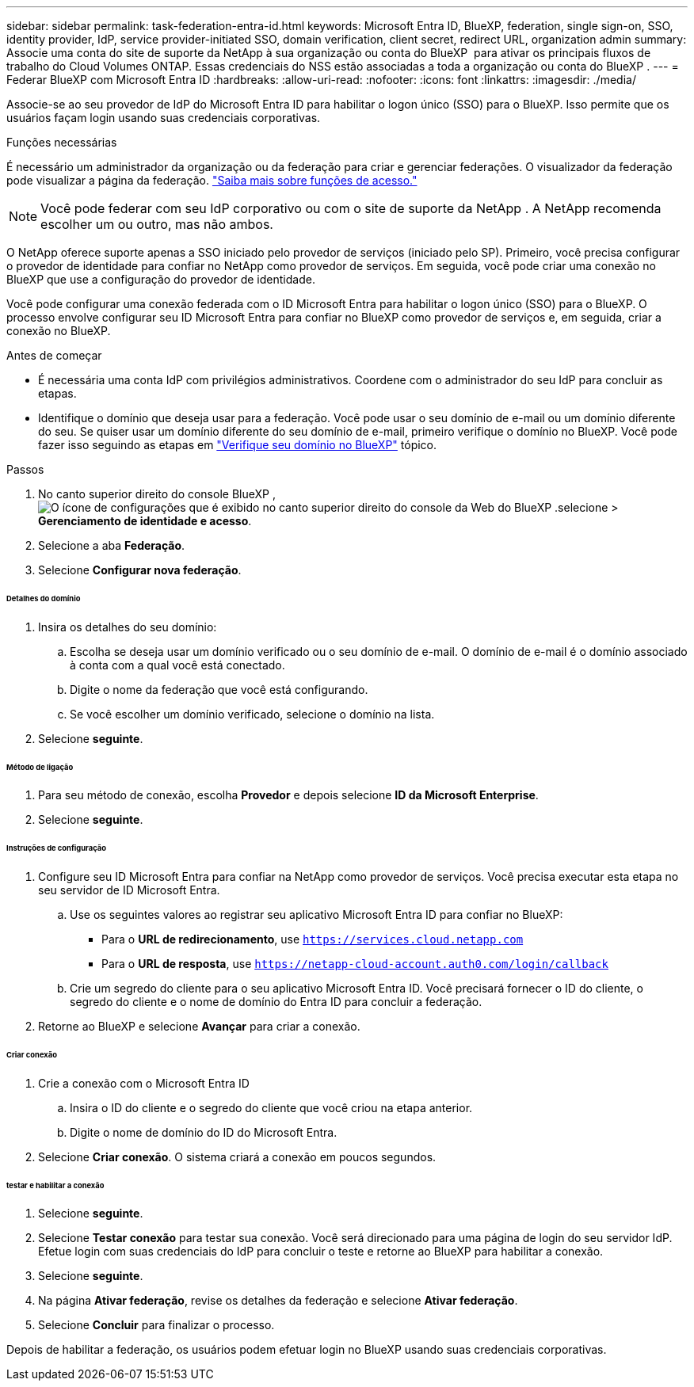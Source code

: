 ---
sidebar: sidebar 
permalink: task-federation-entra-id.html 
keywords: Microsoft Entra ID, BlueXP, federation, single sign-on, SSO, identity provider, IdP, service provider-initiated SSO, domain verification, client secret, redirect URL, organization admin 
summary: Associe uma conta do site de suporte da NetApp à sua organização ou conta do BlueXP  para ativar os principais fluxos de trabalho do Cloud Volumes ONTAP. Essas credenciais do NSS estão associadas a toda a organização ou conta do BlueXP . 
---
= Federar BlueXP com Microsoft Entra ID
:hardbreaks:
:allow-uri-read: 
:nofooter: 
:icons: font
:linkattrs: 
:imagesdir: ./media/


[role="lead"]
Associe-se ao seu provedor de IdP do Microsoft Entra ID para habilitar o logon único (SSO) para o BlueXP. Isso permite que os usuários façam login usando suas credenciais corporativas.

.Funções necessárias
É necessário um administrador da organização ou da federação para criar e gerenciar federações. O visualizador da federação pode visualizar a página da federação. link:reference-iam-predefined-roles.html["Saiba mais sobre funções de acesso."]


NOTE: Você pode federar com seu IdP corporativo ou com o site de suporte da NetApp . A NetApp recomenda escolher um ou outro, mas não ambos.

O NetApp oferece suporte apenas a SSO iniciado pelo provedor de serviços (iniciado pelo SP). Primeiro, você precisa configurar o provedor de identidade para confiar no NetApp como provedor de serviços. Em seguida, você pode criar uma conexão no BlueXP que use a configuração do provedor de identidade.

Você pode configurar uma conexão federada com o ID Microsoft Entra para habilitar o logon único (SSO) para o BlueXP. O processo envolve configurar seu ID Microsoft Entra para confiar no BlueXP como provedor de serviços e, em seguida, criar a conexão no BlueXP.

.Antes de começar
* É necessária uma conta IdP com privilégios administrativos. Coordene com o administrador do seu IdP para concluir as etapas.
* Identifique o domínio que deseja usar para a federação. Você pode usar o seu domínio de e-mail ou um domínio diferente do seu. Se quiser usar um domínio diferente do seu domínio de e-mail, primeiro verifique o domínio no BlueXP. Você pode fazer isso seguindo as etapas em link:task-federation-verify-domain.html["Verifique seu domínio no BlueXP"] tópico.


.Passos
. No canto superior direito do console BlueXP , image:icon-settings-option.png["O ícone de configurações que é exibido no canto superior direito do console da Web do BlueXP ."]selecione > *Gerenciamento de identidade e acesso*.
. Selecione a aba *Federação*.
. Selecione *Configurar nova federação*.


[discrete]
====== Detalhes do domínio

. Insira os detalhes do seu domínio:
+
.. Escolha se deseja usar um domínio verificado ou o seu domínio de e-mail. O domínio de e-mail é o domínio associado à conta com a qual você está conectado.
.. Digite o nome da federação que você está configurando.
.. Se você escolher um domínio verificado, selecione o domínio na lista.


. Selecione *seguinte*.


[discrete]
====== Método de ligação

. Para seu método de conexão, escolha *Provedor* e depois selecione *ID da Microsoft Enterprise*.
. Selecione *seguinte*.


[discrete]
====== Instruções de configuração

. Configure seu ID Microsoft Entra para confiar na NetApp como provedor de serviços. Você precisa executar esta etapa no seu servidor de ID Microsoft Entra.
+
.. Use os seguintes valores ao registrar seu aplicativo Microsoft Entra ID para confiar no BlueXP:
+
*** Para o *URL de redirecionamento*, use  `https://services.cloud.netapp.com`
*** Para o *URL de resposta*, use  `https://netapp-cloud-account.auth0.com/login/callback`


.. Crie um segredo do cliente para o seu aplicativo Microsoft Entra ID. Você precisará fornecer o ID do cliente, o segredo do cliente e o nome de domínio do Entra ID para concluir a federação.


. Retorne ao BlueXP e selecione *Avançar* para criar a conexão.


[discrete]
====== Criar conexão

. Crie a conexão com o Microsoft Entra ID
+
.. Insira o ID do cliente e o segredo do cliente que você criou na etapa anterior.
.. Digite o nome de domínio do ID do Microsoft Entra.


. Selecione *Criar conexão*. O sistema criará a conexão em poucos segundos.


[discrete]
====== testar e habilitar a conexão

. Selecione *seguinte*.
. Selecione *Testar conexão* para testar sua conexão. Você será direcionado para uma página de login do seu servidor IdP. Efetue login com suas credenciais do IdP para concluir o teste e retorne ao BlueXP para habilitar a conexão.
. Selecione *seguinte*.
. Na página *Ativar federação*, revise os detalhes da federação e selecione *Ativar federação*.
. Selecione *Concluir* para finalizar o processo.


Depois de habilitar a federação, os usuários podem efetuar login no BlueXP usando suas credenciais corporativas.

